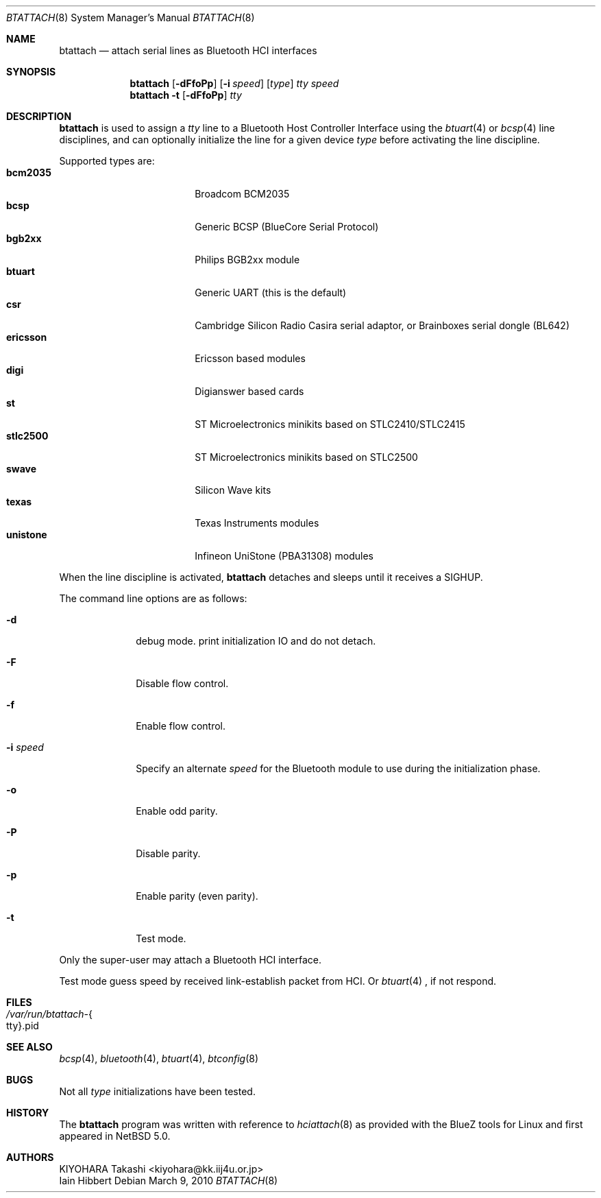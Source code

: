 .\" $NetBSD: btattach.8,v 1.4 2010/03/08 18:35:51 kiyohara Exp $
.\"
.\" Copyright (c) 2007 KIYOHARA Takashi
.\" All rights reserved.
.\"
.\" Redistribution and use in source and binary forms, with or without
.\" modification, are permitted provided that the following conditions
.\" are met:
.\" 1. Redistributions of source code must retain the above copyright
.\"    notice, this list of conditions and the following disclaimer.
.\" 2. Redistributions in binary form must reproduce the above copyright
.\"    notice, this list of conditions and the following disclaimer in the
.\"    documentation and/or other materials provided with the distribution.
.\"
.\" THIS SOFTWARE IS PROVIDED BY THE AUTHOR ``AS IS'' AND ANY EXPRESS OR
.\" IMPLIED WARRANTIES, INCLUDING, BUT NOT LIMITED TO, THE IMPLIED
.\" WARRANTIES OF MERCHANTABILITY AND FITNESS FOR A PARTICULAR PURPOSE ARE
.\" DISCLAIMED.  IN NO EVENT SHALL THE AUTHOR BE LIABLE FOR ANY DIRECT,
.\" INDIRECT, INCIDENTAL, SPECIAL, EXEMPLARY, OR CONSEQUENTIAL DAMAGES
.\" (INCLUDING, BUT NOT LIMITED TO, PROCUREMENT OF SUBSTITUTE GOODS OR
.\" SERVICES; LOSS OF USE, DATA, OR PROFITS; OR BUSINESS INTERRUPTION)
.\" HOWEVER CAUSED AND ON ANY THEORY OF LIABILITY, WHETHER IN CONTRACT,
.\" STRICT LIABILITY, OR TORT (INCLUDING NEGLIGENCE OR OTHERWISE) ARISING IN
.\" ANY WAY OUT OF THE USE OF THIS SOFTWARE, EVEN IF ADVISED OF THE
.\" POSSIBILITY OF SUCH DAMAGE.
.\"
.Dd March 9, 2010
.Dt BTATTACH 8
.Os
.Sh NAME
.Nm btattach
.Nd attach serial lines as Bluetooth HCI interfaces
.Sh SYNOPSIS
.Nm
.Op Fl dFfoPp
.Op Fl i Ar speed
.Op Ar type
.Ar tty
.Ar speed
.Nm
.Fl t
.Op Fl dFfoPp
.Ar tty
.Sh DESCRIPTION
.Nm
is used to assign a
.Ar tty
line to a Bluetooth Host Controller Interface using the
.Xr btuart 4
or
.Xr bcsp 4
line disciplines, and can optionally initialize the line for a
given device
.Ar type
before activating the line discipline.
.Pp
Supported types are:
.Bl -tag -compact -width ericssonxx -offset indent
.It Cm bcm2035
Broadcom BCM2035
.It Cm bcsp
Generic BCSP (BlueCore Serial Protocol)
.It Cm bgb2xx
Philips BGB2xx module
.It Cm btuart
Generic UART (this is the default)
.It Cm csr
Cambridge Silicon Radio Casira serial adaptor, or
Brainboxes serial dongle (BL642)
.It Cm ericsson
Ericsson based modules
.It Cm digi
Digianswer based cards
.It Cm st
ST Microelectronics minikits based on STLC2410/STLC2415
.It Cm stlc2500
ST Microelectronics minikits based on STLC2500
.It Cm swave
Silicon Wave kits
.It Cm texas
Texas Instruments modules
.It Cm unistone
Infineon UniStone (PBA31308) modules
.El
.Pp
When the line discipline is activated,
.Nm
detaches and sleeps until it receives a
.Dv SIGHUP .
.Pp
The command line options are as follows:
.Bl -tag -width ".Fl i Ar speed"
.It Fl d
debug mode.
print initialization IO and do not detach.
.It Fl F
Disable flow control.
.It Fl f
Enable flow control.
.It Fl i Ar speed
Specify an alternate
.Ar speed
for the Bluetooth module to use during the initialization phase.
.It Fl o
Enable odd parity.
.It Fl P
Disable parity.
.It Fl p
Enable parity (even parity).
.It Fl t
Test mode.
.El
.Pp
Only the super-user may attach a Bluetooth HCI interface.
.Pp
Test mode guess speed by received link-establish packet from HCI.
Or
.Xr btuart 4
, if not respond.
.Sh FILES
.Bl -tag -compact
.It Pa /var/run/btattach- Ns Bro tty Brc Ns .pid
.El
.Sh SEE ALSO
.Xr bcsp 4 ,
.Xr bluetooth 4 ,
.Xr btuart 4 ,
.Xr btconfig 8
.Sh BUGS
Not all
.Ar type
initializations have been tested.
.Sh HISTORY
The
.Nm
program was written with reference to
.Xr hciattach 8
as provided with the BlueZ tools for Linux and first appeared in
.Nx 5.0 .
.Sh AUTHORS
.An KIYOHARA Takashi Aq kiyohara@kk.iij4u.or.jp
.An Iain Hibbert
